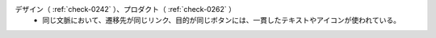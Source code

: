 デザイン（ :ref:`check-0242` ）、プロダクト（ :ref:`check-0262` ）
   *  同じ文脈において、遷移先が同じリンク、目的が同じボタンには、一貫したテキストやアイコンが使われている。
